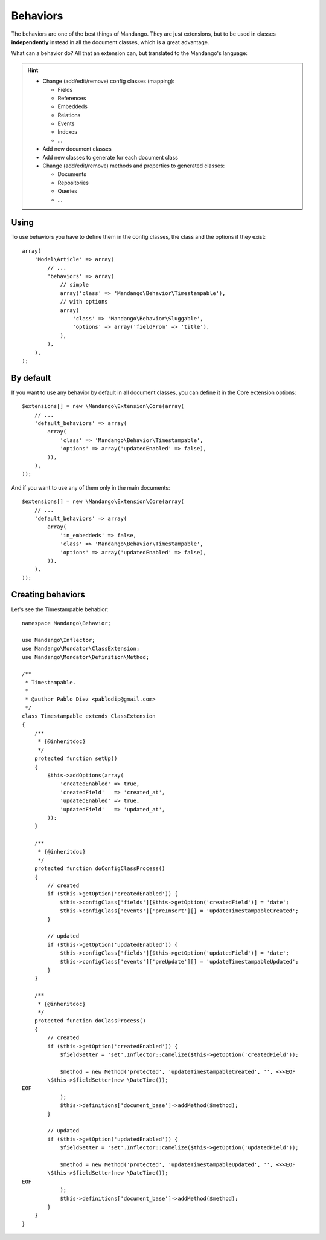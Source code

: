 Behaviors
=========

The behaviors are one of the best things of Mandango. They are just extensions,
but to be used in classes **independently** instead in all the document classes,
which is a great advantage.

What can a behavior do? All that an extension can, but translated to the
Mandango's language:

.. hint::
  * Change (add/edit/remove) config classes (mapping):

    * Fields
    * References
    * Embeddeds
    * Relations
    * Events
    * Indexes
    * ...

  * Add new document classes
  * Add new classes to generate for each document class
  * Change (add/edit/remove) methods and properties to generated classes:

    * Documents
    * Repositories
    * Queries
    * ...

Using
-----

To use behaviors you have to define them in the config classes, the class and
the options if they exist::

    array(
        'Model\Article' => array(
            // ...
            'behaviors' => array(
                // simple
                array('class' => 'Mandango\Behavior\Timestampable'),
                // with options
                array(
                    'class' => 'Mandango\Behavior\Sluggable',
                    'options' => array('fieldFrom' => 'title'),
                ),
            ),
        ),
    );

By default
----------

If you want to use any behavior by default in all document classes, you can
define it in the Core extension options::

    $extensions[] = new \Mandango\Extension\Core(array(
        // ...
        'default_behaviors' => array(
            array(
                'class' => 'Mandango\Behavior\Timestampable',
                'options' => array('updatedEnabled' => false),
            )),
        ),
    ));

And if you want to use any of them only in the main documents::

    $extensions[] = new \Mandango\Extension\Core(array(
        // ...
        'default_behaviors' => array(
            array(
                'in_embeddeds' => false,
                'class' => 'Mandango\Behavior\Timestampable',
                'options' => array('updatedEnabled' => false),
            )),
        ),
    ));

Creating behaviors
------------------

Let's see the Timestampable behabior::

    namespace Mandango\Behavior;

    use Mandango\Inflector;
    use Mandango\Mondator\ClassExtension;
    use Mandango\Mondator\Definition\Method;

    /**
     * Timestampable.
     *
     * @author Pablo Díez <pablodip@gmail.com>
     */
    class Timestampable extends ClassExtension
    {
        /**
         * {@inheritdoc}
         */
        protected function setUp()
        {
            $this->addOptions(array(
                'createdEnabled' => true,
                'createdField'   => 'created_at',
                'updatedEnabled' => true,
                'updatedField'   => 'updated_at',
            ));
        }

        /**
         * {@inheritdoc}
         */
        protected function doConfigClassProcess()
        {
            // created
            if ($this->getOption('createdEnabled')) {
                $this->configClass['fields'][$this->getOption('createdField')] = 'date';
                $this->configClass['events']['preInsert'][] = 'updateTimestampableCreated';
            }

            // updated
            if ($this->getOption('updatedEnabled')) {
                $this->configClass['fields'][$this->getOption('updatedField')] = 'date';
                $this->configClass['events']['preUpdate'][] = 'updateTimestampableUpdated';
            }
        }

        /**
         * {@inheritdoc}
         */
        protected function doClassProcess()
        {
            // created
            if ($this->getOption('createdEnabled')) {
                $fieldSetter = 'set'.Inflector::camelize($this->getOption('createdField'));

                $method = new Method('protected', 'updateTimestampableCreated', '', <<<EOF
            \$this->$fieldSetter(new \DateTime());
    EOF
                );
                $this->definitions['document_base']->addMethod($method);
            }

            // updated
            if ($this->getOption('updatedEnabled')) {
                $fieldSetter = 'set'.Inflector::camelize($this->getOption('updatedField'));

                $method = new Method('protected', 'updateTimestampableUpdated', '', <<<EOF
            \$this->$fieldSetter(new \DateTime());
    EOF
                );
                $this->definitions['document_base']->addMethod($method);
            }
        }
    }
